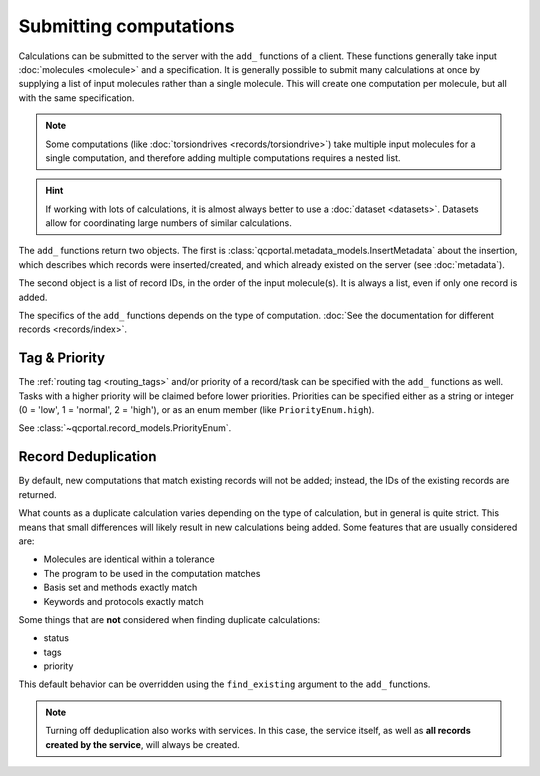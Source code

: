 Submitting computations
=======================

Calculations can be submitted to the server with the ``add_`` functions of a client.
These functions generally take input :doc:`molecules <molecule>` and a specification.
It is generally possible to submit many calculations at once by supplying a list of input molecules
rather than a single molecule. This will create one computation per molecule, but all with the same specification.

.. note::

  Some computations (like :doc:`torsiondrives <records/torsiondrive>`) take multiple input molecules
  for a single computation, and therefore adding multiple computations requires a nested list.

.. hint::

  If working with lots of calculations, it is almost always better to use a :doc:`dataset <datasets>`.
  Datasets allow for coordinating large numbers of similar calculations.

The ``add_`` functions return two objects. The first is :class:`qcportal.metadata_models.InsertMetadata`
about the insertion, which describes which records were inserted/created, and which already
existed on the server (see :doc:`metadata`).

The second object is a list of record IDs, in the order of the input molecule(s). It is always a list, even
if only one record is added.


.. tab-set::

  .. tab-item:: QCPortal

    .. code-block:: py3

      # Add a single computation
      >>> mol = Molecule(symbols=['H', 'H'], geometry=[0.0, 0.0, 0.0, 0.0, 0.0, 1.0])
      >>> meta, ids = client.add_singlepoints(mol, 'psi4', 'energy', 'hf', 'sto-3g')
      >>> print(meta)
      InsertMetadata(error_description=None, errors=[], inserted_idx=[0], existing_idx=[])

      >>> print(ids)
      [940]

      # Multiple computations
      >>> mol2 = Molecule(symbols=['H', 'H'], geometry=[0.0, 0.0, 0.0, 0.0, 0.0, 2.0])
      >>> meta, ids = client.add_singlepoints([mol, mol2], 'psi4', 'energy', 'hf', 'sto-3g')
      >>> print(meta)
      InsertMetadata(error_description=None, errors=[], inserted_idx=[1], existing_idx=[0])

      >>> print(ids)
      [940, 941]

The specifics of the ``add_`` functions depends on the type of computation. :doc:`See the documentation
for different records <records/index>`.



.. _record_submit_tags_owners:

Tag & Priority
--------------

The :ref:`routing tag <routing_tags>` and/or priority of a record/task can be specified with the ``add_`` functions as
well. Tasks with a higher priority will be claimed before lower priorities. Priorities can be
specified either as a string or integer (0 = 'low', 1 = 'normal', 2 = 'high'),
or as an enum member (like ``PriorityEnum.high``).

See :class:`~qcportal.record_models.PriorityEnum`.

.. tab-set::

  .. tab-item:: QCPortal

    .. code-block:: py3

      # Add a single computation
      >>> mol = Molecule(symbols=['H', 'H'], geometry=[0.0, 0.0, 0.0, 0.0, 0.0, 1.0])
      >>> meta, ids = client.add_singlepoints(mol, 'psi4', 'energy', 'b3lyp', 'def2-tzvp', tag='small_mem', priority='high')
      >>> print(meta)
      InsertMetadata(error_description=None, errors=[], inserted_idx=[0], existing_idx=[])

      >>> record = client.get_records(ids[0])
      >>> print(record.task.tag)
      'small_mem'



.. _record_submit_dedup:

Record Deduplication
--------------------

By default, new computations that match existing records will not be added; instead, the IDs of the existing
records are returned.

What counts as a duplicate calculation varies depending on the type of calculation, but in general
is quite strict. This means that small differences will likely result in new calculations being added.
Some features that are usually considered are:

* Molecules are identical within a tolerance
* The program to be used in the computation matches
* Basis set and methods exactly match
* Keywords and protocols exactly match

Some things that are **not** considered when finding duplicate calculations:

* status
* tags
* priority

This default behavior can be overridden using the ``find_existing`` argument to the ``add_`` functions.

.. tab-set::

  .. tab-item:: QCPortal

    .. code-block:: py3

      >>> # Add a singlepoint computation
      >>> mol = Molecule(symbols=['H', 'H'], geometry=[0.0, 0.0, 0.0, 0.0, 0.0, 1.0])
      >>> meta, ids = client.add_singlepoints(mol, 'psi4', 'energy', 'hf', 'sto-3g')
      >>> print(meta)
      InsertMetadata(error_description=None, errors=[], inserted_idx=[0], existing_idx=[])

      >>> print(ids)
      [110]

      >>> # Add the same computation again
      >>> meta, ids = client.add_singlepoints(mol, 'psi4', 'energy', 'hf', 'sto-3g')
      >>> print(meta)
      InsertMetadata(error_description=None, errors=[], inserted_idx=[], existing_idx=[0])

      >>> print(ids)
      [110]

      >>> # Add the same computation again, but force it to be added
      >>> meta, ids = client.add_singlepoints(mol, 'psi4', 'energy', 'hf', 'sto-3g', find_existing=False)
      >>> print(meta)
      InsertMetadata(error_description=None, errors=[], inserted_idx=[0], existing_idx=[])

      >>> print(ids)
      [111]

.. note::

    Turning off deduplication also works with services. In this case, the service itself, as well as **all
    records created by the service**, will always be created.
